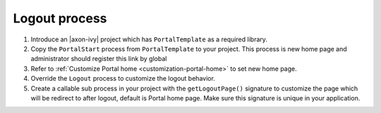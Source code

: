 .. _customization-logout:

Logout process
==============

#. Introduce an |axon-ivy| project which has ``PortalTemplate`` as a
   required library.

#. Copy the ``PortalStart`` process from ``PortalTemplate`` to your
   project. This process is new home page and administrator should
   register this link by global

#. Refer to :ref:`Customize Portal
   home <customization-portal-home>` to set new home
   page.

#. Override the ``Logout`` process to customize the logout behavior.

#. Create a callable sub process in your project with the
   ``getLogoutPage()`` signature to customize the page which will be
   redirect to after logout, default is Portal home page. Make sure this
   signature is unique in your application.
